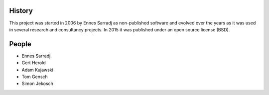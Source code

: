 .. AUTHORS.rst

History
=======

This project was started in 2006 by Ennes Sarradj as non-published software and evolved over the years as it was used in several research and consultancy projects. In 2015 it was published under an open source license (BSD).

People
======

* Ennes Sarradj
* Gert Herold
* Adam Kujawski
* Tom Gensch
* Simon Jekosch



